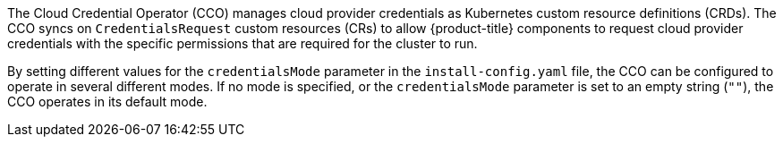 // Module included in the following assemblies:
//
// * operators/operator-reference.adoc
// * installing/modules/node-tuning-operator.adoc

ifeval::["{context}" == "operator-reference"]
:operators:
endif::[]
ifeval::["{context}" == "cluster-capabilities"]
:cluster-caps:
endif::[]

:_mod-docs-content-type: REFERENCE
[id="cloud-credential-operator_{context}"]
ifdef::operators[= Cloud Credential Operator]
ifdef::cluster-caps[= Cloud credential capability]

ifdef::cluster-caps[]
The Cloud Credential Operator provides features for the `CloudCredential` capability.

[NOTE]
====
Currently, disabling the `CloudCredential` capability is only supported for bare-metal clusters.
====
endif::cluster-caps[]

The Cloud Credential Operator (CCO) manages cloud provider credentials as Kubernetes custom resource definitions (CRDs). The CCO syncs on `CredentialsRequest` custom resources (CRs) to allow {product-title} components to request cloud provider credentials with the specific permissions that are required for the cluster to run.

By setting different values for the `credentialsMode` parameter in the `install-config.yaml` file, the CCO can be configured to operate in several different modes. If no mode is specified, or the `credentialsMode` parameter is set to an empty string (`""`), the CCO operates in its default mode.

ifdef::operators[]
[discrete]
== Project

link:https://github.com/openshift/cloud-credential-operator[openshift-cloud-credential-operator]

[discrete]
== CRDs

* `credentialsrequests.cloudcredential.openshift.io`
** Scope: Namespaced
** CR: `CredentialsRequest`
** Validation: Yes

[discrete]
== Configuration objects

No configuration required.
endif::operators[]

ifeval::["{context}" == "operator-reference"]
:!operators:
endif::[]
ifeval::["{context}" == "cluster-capabilities"]
:!cluster-caps:
endif::[]